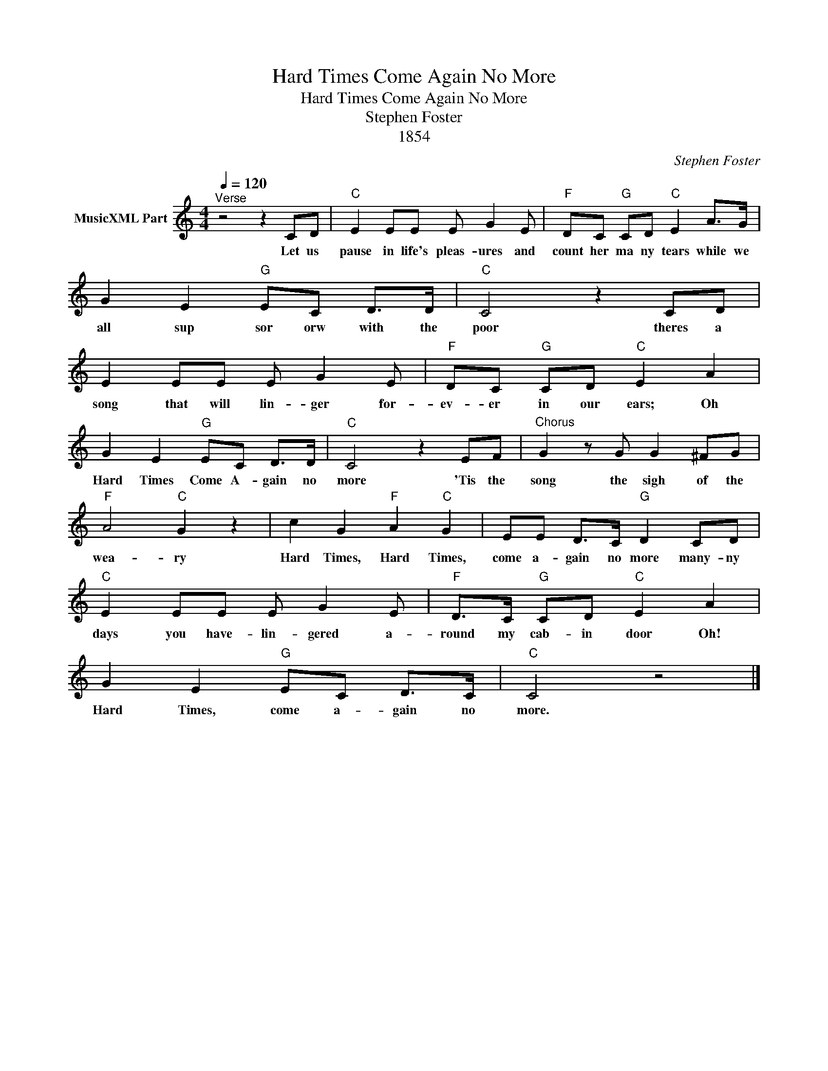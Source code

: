 X:1
T:Hard Times Come Again No More
T:Hard Times Come Again No More
T:Stephen Foster
T:1854
C:Stephen Foster
Z:Public Domain
L:1/8
Q:1/4=120
M:4/4
K:C
V:1 treble nm="MusicXML Part"
%%MIDI program 0
%%MIDI control 7 102
%%MIDI control 10 64
V:1
"^Verse" z4 z2 CD |"C" E2 EE E G2 E |"F" DC"G" CD"C" E2 A>G | G2 E2"G" EC D>D |"C" C4 z2 CD | %5
w: Let us|pause in life's pleas- ures and|count her ma ny tears while we|all sup sor orw with the|poor theres a|
 E2 EE E G2 E |"F" DC"G" CD"C" E2 A2 | G2 E2"G" EC D>D |"C" C4 z2 EF |"^Chorus" G2 z G G2 ^FG | %10
w: song that will lin- ger for-|ev- er in our ears; Oh|Hard Times Come A- gain no|more 'Tis the|song the sigh of the|
"F" A4"C" G2 z2 | c2 G2"F" A2"C" G2 | EE D>C"G" D2 CD |"C" E2 EE E G2 E |"F" D>C"G" CD"C" E2 A2 | %15
w: wea- ry|Hard Times, Hard Times,|come a- gain no more many- ny|days you have- lin- gered a-|round my cab- in door Oh!|
 G2 E2"G" EC D>C |"C" C4 z4 |] %17
w: Hard Times, come a- gain no|more.|

